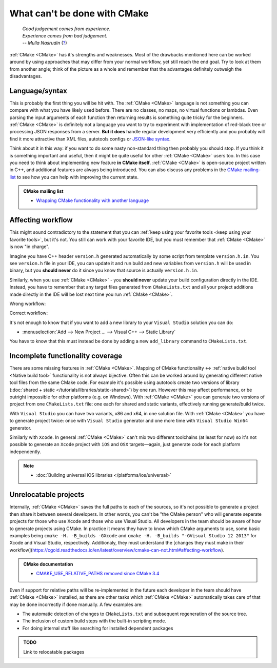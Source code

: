 .. Copyright (c) 2016-2017, Ruslan Baratov
.. All rights reserved.

What can't be done with CMake
-----------------------------

.. epigraph::

  | *Good judgement comes from experience.*
  | *Experience comes from bad judgement.*
  | *-- Mulla Nasrudin* (`? <https://en.wikiquote.org/wiki/Jim_Horning>`_)

.. Can't find good reference. Let me know if can find a better link (Ruslo)

:ref:`CMake <CMake>` has it's strengths and weaknesses. Most of the drawbacks
mentioned here can be worked around by using approaches that may differ from
your normal workflow, yet still reach the end goal. Try to look at them from another
angle; think of the picture as a whole and remember that the advantages definitely
outweigh the disadvantages.

Language/syntax
===============

This is probably the first thing you will be hit with. The :ref:`CMake <CMake>`
language is not something you can compare with what you have likely used
before. There are no classes, no maps, no virtual functions or lambdas. Even
parsing the input arguments of each function then returning results is something quite
tricky for the beginners.  :ref:`CMake <CMake>` is definitely not a language
you want to try to experiment with implementation of red-black tree or
processing JSON responses from a server.  **But it does** handle regular
development very efficiently and you probably will find it more attractive than
XML files, autotools configs or `JSON-like syntax`_.

Think about it in this
way: if you want to do some nasty non-standard thing then probably you should
stop.  If you think it is something important and useful, then it might be
quite useful for other :ref:`CMake <CMake>` users too. In this case you need to
think about implementing new feature **in CMake itself**.  :ref:`CMake <CMake>`
is open-source project written in C++, and additional features are always being introduced.
You can also discuss any problems in the `CMake mailing-list
<https://cmake.org/mailman/listinfo/cmake-developers>`_ to see how you can help
with improving the current state.

.. admonition:: CMake mailing list

  * `Wrapping CMake functionality with another language <http://www.mail-archive.com/cmake-developers%40cmake.org/msg15199.html>`_

.. _JSON-like syntax: https://gyp.gsrc.io/docs/LanguageSpecification.md#Example

.. _affecting workflow:

Affecting workflow
==================

This might sound contradictory to the statement that you can
:ref:`keep using your favorite tools <keep using your favorite tools>`, but it's
not. You still can work with your favorite IDE, but you must remember that
:ref:`CMake <CMake>` is now "in charge".

Imagine you have C++ header ``version.h``
generated automatically by some script from template ``version.h.in``. You see
``version.h`` file in your IDE, you can update it and run build and new variables
from ``version.h`` will be used in binary, but you **should never** do it since
you know that source is actually ``version.h.in``.

Similarly, when you use :ref:`CMake <CMake>` - you **should never**
update your build configuration directly in the IDE. Instead, you have to remember that
any target files generated from ``CMakeLists.txt`` and all your project additions made
directly in the IDE will be lost next time you run :ref:`CMake <CMake>`.

Wrong workflow:

.. image:: /overview/images/bad-workflow.png
  :align: center

Correct workflow:

.. image:: /overview/images/good-workflow.png
  :align: center

It's not enough to know that if you want to add a new library to your
``Visual Studio`` solution you can do:

* :menuselection:`Add --> New Project ... --> Visual C++ --> Static Library`

You have to know that this must instead be done by adding a new
``add_library`` command to ``CMakeLists.txt``.

Incomplete functionality coverage
=================================

There are some missing features in :ref:`CMake <CMake>`. Mapping of
CMake functionality <-> :ref:`native build tool <Native build tool>` functionality
is not always bijective. Often this can be worked around by generating different
native tool files from the same CMake code. For example it's possible using
autotools create two versions of library
(:doc:`shared + static </tutorials/libraries/static-shared>`) by one run.
However this may affect performance, or be outright impossible for other platforms
(e.g. on Windows). With :ref:`CMake <CMake>` you can generate two versions of
project from one ``CMakeLists.txt`` file: one each for shared and static
variants, effectively running generate/build twice.

With ``Visual Studio`` you can have two variants, x86 and x64, in one solution
file. With :ref:`CMake <CMake>` you have to generate project twice:
once with ``Visual Studio`` generator and one more time with ``Visual Studio Win64``
generator.

Similarly with ``Xcode``. In general :ref:`CMake <CMake>` can't mix two different
toolchains (at least for now) so it's not possible to generate an ``Xcode``
project with ``iOS`` and ``OSX`` targets—again, just generate code for each
platform independently.

.. note::

  * :doc:`Building universal iOS libraries </platforms/ios/universal>`

.. _unrelocatable projects:

Unrelocatable projects
======================

Internally, :ref:`CMake <CMake>` saves the full paths to each of the sources,
so it's not possible to generate a project then share it between several developers.
In other words, you can't be "the CMake person" who will generate seperate projects for
those who use Xcode and those who use Visual Studio. All developers in the team should be
aware of how to generate projects using CMake. In practice it means they have
to know which CMake arguments to use, some basic examples being
``cmake -H. -B_builds -GXcode`` and ``cmake -H. -B_builds "-GVisual Studio 12 2013"``
for Xcode and Visual Studio, respectively. Additionaly, they must understand the 
[changes they must make in their workflow](https://cgold.readthedocs.io/en/latest/overview/cmake-can-not.html#affecting-workflow).

.. admonition:: CMake documentation

  * `CMAKE_USE_RELATIVE_PATHS removed since CMake 3.4 <https://cmake.org/cmake/help/latest/release/3.4.html#deprecated-and-removed-features>`__

Even if support for relative paths will be re-implemented in the future each developer
in the team should have :ref:`CMake <CMake>` installed, as there are other tasks which
:ref:`CMake <CMake>` automatically takes care of that may be done incorrectly if done manually.
A few examples are:

* The automatic detection of changes to ``CMakeLists.txt`` and subsequent regeneration of the source tree.
* The inclusion of custom build steps with the built-in scripting mode.
* For doing internal stuff like searching for installed dependent packages

.. admonition:: TODO

  Link to relocatable packages
